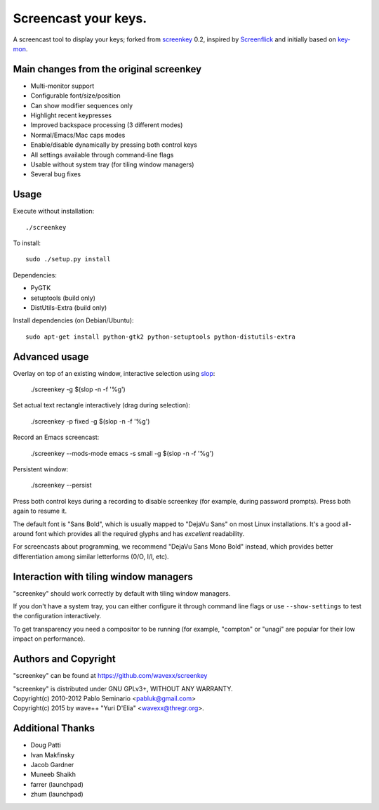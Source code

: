 =====================
Screencast your keys.
=====================

A screencast tool to display your keys; forked from screenkey_ 0.2, inspired by
Screenflick_ and initially based on key-mon_.


Main changes from the original screenkey
----------------------------------------

- Multi-monitor support
- Configurable font/size/position
- Can show modifier sequences only
- Highlight recent keypresses
- Improved backspace processing (3 different modes)
- Normal/Emacs/Mac caps modes
- Enable/disable dynamically by pressing both control keys
- All settings available through command-line flags
- Usable without system tray (for tiling window managers)
- Several bug fixes


Usage
-----

Execute without installation::

  ./screenkey

To install::

  sudo ./setup.py install

Dependencies:

- PyGTK
- setuptools (build only)
- DistUtils-Extra (build only)

Install dependencies (on Debian/Ubuntu)::

  sudo apt-get install python-gtk2 python-setuptools python-distutils-extra


Advanced usage
--------------

Overlay on top of an existing window, interactive selection using slop_:

  ./screenkey -g $(slop -n -f '%g')

Set actual text rectangle interactively (drag during selection):

  ./screenkey -p fixed -g $(slop -n -f '%g')

Record an Emacs screencast:

  ./screenkey --mods-mode emacs -s small -g $(slop -n -f '%g')

Persistent window:

  ./screenkey --persist

Press both control keys during a recording to disable screenkey (for example,
during password prompts). Press both again to resume it.

The default font is "Sans Bold", which is usually mapped to "DejaVu Sans" on
most Linux installations. It's a good all-around font which provides all the
required glyphs and has *excellent* readability.

For screencasts about programming, we recommend "DejaVu Sans Mono Bold"
instead, which provides better differentiation among similar letterforms (0/O,
I/l, etc).


Interaction with tiling window managers
---------------------------------------

"screenkey" should work correctly by default with tiling window managers.

If you don't have a system tray, you can either configure it through command
line flags or use ``--show-settings`` to test the configuration interactively.

To get transparency you need a compositor to be running (for example,
"compton" or "unagi" are popular for their low impact on performance).


Authors and Copyright
---------------------

"screenkey" can be found at https://github.com/wavexx/screenkey

| "screenkey" is distributed under GNU GPLv3+, WITHOUT ANY WARRANTY.
| Copyright(c) 2010-2012 Pablo Seminario <pabluk@gmail.com>
| Copyright(c) 2015 by wave++ "Yuri D'Elia" <wavexx@thregr.org>.


Additional Thanks
-----------------

* Doug Patti
* Ivan Makfinsky
* Jacob Gardner
* Muneeb Shaikh
* farrer (launchpad)
* zhum (launchpad)


.. _screenkey: https://launchpad.net/screenkey
.. _Screenflick: http://www.araelium.com/screenflick/
.. _key-mon: https://code.google.com/p/key-mon/
.. _slop: https://github.com/naelstrof/slop
